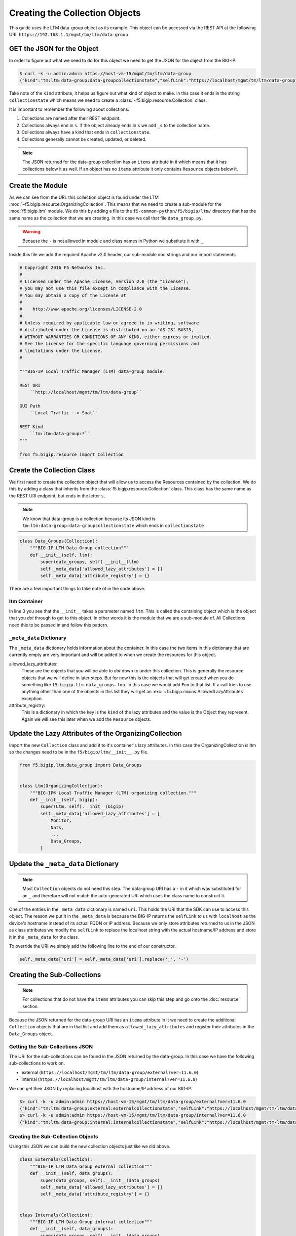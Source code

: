 Creating the Collection Objects
===============================

.. note::

This guide uses the LTM data-group object as its example.  This object
can be accessed via the REST API at the following URI:
``https://192.168.1.1/mgmt/tm/ltm/data-group``

GET the JSON for the Object
~~~~~~~~~~~~~~~~~~~~~~~~~~~
In order to figure out what we need to do for this object we need to get
the JSON for the object from the BIG-IP.

.. code::

    $ curl -k -u admin:admin https://host-vm-15/mgmt/tm/ltm/data-group
    {"kind":"tm:ltm:data-group:data-groupcollectionstate","selfLink":"https://localhost/mgmt/tm/ltm/data-group?ver=11.6.0","items":[{"reference":{"link":"https://localhost/mgmt/tm/ltm/data-group/external?ver=11.6.0"}},{"reference":{"link":"https://localhost/mgmt/tm/ltm/data-group/internal?ver=11.6.0"}}]}

Take note of the ``kind`` attribute, it helps us figure out what kind of
object to make.  In this case it ends in the string ``collectionstate`` which
means we need to create a :class:`~f5.bigip.resource.Collection` class.

It is important to remember the following about collections:

#. Collections are named after their REST endpoint.
#. Collections always end in ``s``.  If the object already ends in ``s`` we add
   ``_s`` to the collection name.
#. Collections always have a kind that ends in ``collectionstate``.
#. Collections generally cannot be created, updated, or deleted.

.. note::

   The JSON returned for the data-group collection has an ``items`` attribute
   in it which means that it has collections below it as well.  If an object
   has no ``items`` attribute it only contains ``Resource`` objects below it.

Create the Module
~~~~~~~~~~~~~~~~~
As we can see from the URL this collection object is found under the
LTM :mod:`~f5.bigip.resource.OrganizingCollection`.  This means that we need
to create a sub-module for the :mod:`f5.bigip.ltm` module.  We do this by
adding a file to the ``f5-common-python/f5/bigip/ltm/`` directory that has
the same name as the collection that we are creating.  In this case we call
that file ``data_group.py``.

.. warning::

    Because the ``-`` is not allowed in module and class names in Python we
    substitute it with ``_``.

Inside this file we add the required Apache v2.0 header, our sub-module doc
strings and our import statements.

.. code:: python

    # Copyright 2016 F5 Networks Inc.
    #
    # Licensed under the Apache License, Version 2.0 (the "License");
    # you may not use this file except in compliance with the License.
    # You may obtain a copy of the License at
    #
    #    http://www.apache.org/licenses/LICENSE-2.0
    #
    # Unless required by applicable law or agreed to in writing, software
    # distributed under the License is distributed on an "AS IS" BASIS,
    # WITHOUT WARRANTIES OR CONDITIONS OF ANY KIND, either express or implied.
    # See the License for the specific language governing permissions and
    # limitations under the License.
    #

    """BIG-IP Local Traffic Manager (LTM) data-group module.

    REST URI
        ``http://localhost/mgmt/tm/ltm/data-group``

    GUI Path
        ``Local Traffic --> Snat``

    REST Kind
        ``tm:ltm:data-group:*``
    """

    from f5.bigip.resource import Collection

Create the Collection Class
~~~~~~~~~~~~~~~~~~~~~~~~~~~
We first need to create the collection object that will allow us to access
the Resources contained by the collection.  We do this by adding a class
that inherits from the :class:`f5.bigip.resource.Collection` class.  This
class has the same name as the REST URI endpoint, but ends in the letter ``s``.

.. note::

   We know that data-group is a collection because its JSON kind is
   ``tm:ltm:data-group:data-groupcollectionstate`` which ends in
   ``collectionstate``

.. code:: python

    class Data_Groups(Collection):
        """BIG-IP LTM Data Group collection"""
        def __init__(self, ltm):
            super(data_groups, self).__init__(ltm)
            self._meta_data['allowed_lazy_attributes'] = []
            self._meta_data['attribute_registry'] = {}

There are a few important things to take note of in the code above.

ltm Container
^^^^^^^^^^^^^
In line 3 you see that the ``__init__`` takes a parameter named ``ltm``.  This
is called the containing object which is the object that you *dot* through to
get to this object. In other words it is the module that we are a sub-module
of.  All Collections need this to be passed in and follow this pattern.

``_meta_data`` Dictionary
^^^^^^^^^^^^^^^^^^^^^^^^^
The ``_meta_data`` dictionary holds information about the container.  In this
case the two items in this dictionary that are currently empty are very
important and will be added to when we create the resources for this object.

allowed_lazy_attributes:
  These are the objects that you will be able to *dot* down to under this
  collection.  This is generally the resource objects that we will define
  in later steps.  But for now this is the objects that will get created when
  you do something like ``f5.bigip.ltm.data_groups.foo``. In this case we would
  add ``Foo`` to that list.  If a call tries to use anything other than one
  of the objects in this list they will get an
  :exc:`~f5.bigip.mixins.AllowedLazyAttributes` exception.

attribute_registry:
  This is a dictionary in which the key is the ``kind`` of the lazy attributes
  and the value is the Object they represent.  Again we will see this later
  when we add the ``Resource`` objects.


Update the Lazy Attributes of the OrganizingCollection
~~~~~~~~~~~~~~~~~~~~~~~~~~~~~~~~~~~~~~~~~~~~~~~~~~~~~~
Import the new ``Collection`` class and add it to it's container's lazy
attributes.  In this case the OrganizingCollection is ltm so the changes
need to be in the ``f5/bigip/ltm/__init__.py`` file.

.. code::

    from f5.bigip.ltm.data_group import Data_Groups


    class Ltm(OrganizingCollection):
        """BIG-IP® Local Traffic Manager (LTM) organizing collection."""
        def __init__(self, bigip):
            super(Ltm, self).__init__(bigip)
            self._meta_data['allowed_lazy_attributes'] = [
                Monitor,
                Nats,
                ...
                Data_Groups,
            ]

Update the ``_meta_data`` Dictionary
~~~~~~~~~~~~~~~~~~~~~~~~~~~~~~~~~~~~
.. note::

    Most ``Collection`` objects do not need this step.  The data-group URI
    has a ``-`` in it which was substituted for an ``_`` and therefore will
    not match the auto-generated URI which uses the class name to construct it.

One of the entries in the ``_meta_data`` dictionary is named ``uri``.  This
holds the URI that the SDK can use to access this object.  The reason we put
it in the ``_meta_data`` is because the BIG-IP returns the ``selfLink`` to us
with ``localhost`` as the device's hostname instead of its actual FQDN or IP
address. Because we only store attributes returned to us in the JSON as
class attributes we modify the ``selfLink`` to replace the localhost string
with the actual hostname/IP address and store it in the ``_meta_data`` for
the class.

To override the URI we simply add the following line to the end of our
constructor.

.. code::

    self._meta_data['uri'] = self._meta_data['uri'].replace('_', '-')


Creating the Sub-Collections
~~~~~~~~~~~~~~~~~~~~~~~~~~~~

.. note::

    For collections that do not have the ``items`` attributes you can skip
    this step and go onto the :doc:`resource` section.

Because the JSON returned for the data-group URI has an ``items`` attribute
in it we need to create the additional ``Collection`` objects that are
in that list and add them as ``allowed_lazy_attributes`` and register their
attributes in the ``Data_Groups`` object.

Getting the Sub-Collections JSON
^^^^^^^^^^^^^^^^^^^^^^^^^^^^^^^^
The URI for the sub-collections can be found in the JSON returned by the
data-group.  In this case we have the following sub-collections to work on.

* external (``https://localhost/mgmt/tm/ltm/data-group/external?ver=11.6.0``)
* internal (``https://localhost/mgmt/tm/ltm/data-group/internal?ver=11.6.0``)

We can get their JSON by replacing localhost with the hostname/IP address
of our BIG-IP.

.. code:: shell

    $> curl -k -u admin:admin https://host-vm-15/mgmt/tm/ltm/data-group/external?ver=11.6.0
    {"kind":"tm:ltm:data-group:external:externalcollectionstate","selfLink":"https://localhost/mgmt/tm/ltm/data-group/external?ver=11.6.0"}
    $> curl -k -u admin:admin https://host-vm-15/mgmt/tm/ltm/data-group/internal?ver=11.6.0
    {"kind":"tm:ltm:data-group:internal:internalcollectionstate","selfLink":"https://localhost/mgmt/tm/ltm/data-group/internal?ver=11.6.0","items":[{"kind":"tm:ltm:data-group:internal:internalstate","name":"aol","partition":"Common","fullPath":"/Common/aol","generation":1,"selfLink":"https://localhost/mgmt/tm/ltm/data-group/internal/~Common~aol?ver=11.6.0","type":"ip","records":[{"name":"64.12.96.0/19"},{"name":"195.93.16.0/20"},{"name":"195.93.48.0/22"},{"name":"195.93.64.0/19"},{"name":"195.93.96.0/19"},{"name":"198.81.0.0/22"},{"name":"198.81.8.0/23"},{"name":"198.81.16.0/20"},{"name":"202.67.65.128/25"},{"name":"205.188.112.0/20"},{"name":"205.188.146.144/30"},{"name":"205.188.192.0/20"},{"name":"205.188.208.0/23"},{"name":"207.200.112.0/21"}]},{"kind":"tm:ltm:data-group:internal:internalstate","name":"images","partition":"Common","fullPath":"/Common/images","generation":1,"selfLink":"https://localhost/mgmt/tm/ltm/data-group/internal/~Common~images?ver=11.6.0","type":"string","records":[{"name":".bmp"},{"name":".gif"},{"name":".jpg"}]},{"kind":"tm:ltm:data-group:internal:internalstate","name":"private_net","partition":"Common","fullPath":"/Common/private_net","generation":1,"selfLink":"https://localhost/mgmt/tm/ltm/data-group/internal/~Common~private_net?ver=11.6.0","type":"ip","records":[{"name":"10.0.0.0/8"},{"name":"172.16.0.0/12"},{"name":"192.168.0.0/16"}]}]}

Creating the Sub-Collection Objects
^^^^^^^^^^^^^^^^^^^^^^^^^^^^^^^^^^^
Using this JSON we can build the new collection objects just like we did above.

.. code:: python

    class Externals(Collection):
        """BIG-IP LTM Data Group external collection"""
        def __init__(self, data_groups):
            super(data_groups, self).__init__(data_groups)
            self._meta_data['allowed_lazy_attributes'] = []
            self._meta_data['attribute_registry'] = {}


    class Internals(Collection):
        """BIG-IP LTM Data Group internal collection"""
        def __init__(self, data_groups):
            super(data_groups, self).__init__(data_groups)
            self._meta_data['allowed_lazy_attributes'] = []
            self._meta_data['attribute_registry'] = {}

Notice that our container object is now ``data_groups`` instead of ``ltm``
because these are under the data_groups path.

Adding the Sub-Collections to the Container's _meta_data
^^^^^^^^^^^^^^^^^^^^^^^^^^^^^^^^^^^^^^^^^^^^^^^^^^^^^^^^
Because these two new sub-collections are accessed via the path
``f5.bigip.ltm.data_groups`` we must add them as ``allowed_lazy_attributes``
and register their kind.

The code for the ``Data_Groups`` class is now

.. code::

    class Data_Groups(Collection):
    """BIG-IP LTM Data Group collection"""
    def __init__(self, ltm):
        super(data_groups, self).__init__(ltm)
        self._meta_data['allowed_lazy_attributes'] = [External, Internal]
        self._meta_data['attribute_registry'] = {
            'tm:ltm:data-group:external:externalcollectionstate': External,
            'tm:ltm:data-group:internal:internalcollectionstate': Internal,
        }
        self._meta_data['uri'] = self._meta_data['uri'].replace('_', '-')


File Contents
~~~~~~~~~~~~~
At this point the ``data_groups.py`` file should contain the following.

.. code:: python

    # Copyright 2016 F5 Networks Inc.
    #
    # Licensed under the Apache License, Version 2.0 (the "License");
    # you may not use this file except in compliance with the License.
    # You may obtain a copy of the License at
    #
    #    http://www.apache.org/licenses/LICENSE-2.0
    #
    # Unless required by applicable law or agreed to in writing, software
    # distributed under the License is distributed on an "AS IS" BASIS,
    # WITHOUT WARRANTIES OR CONDITIONS OF ANY KIND, either express or implied.
    # See the License for the specific language governing permissions and
    # limitations under the License.
    #

    """BIG-IP Local Traffic Manager (LTM) data-group module.

    REST URI
        ``http://localhost/mgmt/tm/ltm/data-group``

    GUI Path
        ``N/A``

    REST Kind
        ``tm:ltm:data-group:*``
    """

    from f5.bigip.resource import Collection


    class Data_Groups(Collection):
        """BIG-IP LTM Data Group collection"""
        def __init__(self, ltm):
            super(data_groups, self).__init__(ltm)
            self._meta_data['allowed_lazy_attributes'] = [External, Internal]
            self._meta_data['attribute_registry'] = {
                'tm:ltm:data-group:external:externalcollectionstate': External,
                'tm:ltm:data-group:internal:internalcollectionstate': Internal,
            }
            self._meta_data['uri'] = self._meta_data['uri'].replace('_', '-')


    class Externals(Collection):
        """BIG-IP LTM Data Group external collection"""
        def __init__(self, data_groups):
            super(data_groups, self).__init__(data_groups)
            self._meta_data['allowed_lazy_attributes'] = []
            self._meta_data['attribute_registry'] = {}


    class Internals(Collection):
        """BIG-IP LTM Data Group internal collection"""
        def __init__(self, data_groups):
            super(data_groups, self).__init__(data_groups)
            self._meta_data['allowed_lazy_attributes'] = []
            self._meta_data['attribute_registry'] = {}

Simple Test
~~~~~~~~~~~
At this point we should be able to test our collection object with a few
simple commands and verify that we see the ``_meta_data['uri']`` set correctly
and that we have a :class:`f5.bigip.ltm.Ltm` object as our container.
The same for ``Internals`` and ``Externals``, they should have ``Data_Groups``
as their container.

.. code:: python

    >>> from f5.bigip import BigIP
    >>> bigip = BigIP('192.168.1.1', 'admin', 'admin')
    >>> dg = bigip.ltm.data_groups
    >>> dg.raw
    >>> i = bigip.ltm.data_groups.internals
    >>> i.raw
    >>> e = bigip.ltm.data_groups.externals
    >>> e.raw

It's also not a bad time to run ``flake8`` on the file and fix any of the
errors it may generate.

.. code:: shell

   $> flake8 f5/bigip/ltm/data_group.py
